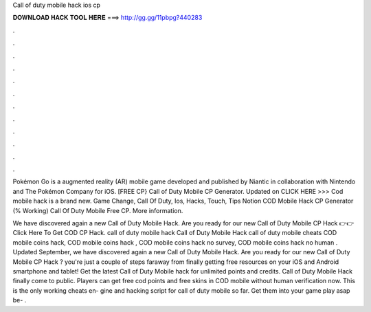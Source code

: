 Call of duty mobile hack ios cp



𝐃𝐎𝐖𝐍𝐋𝐎𝐀𝐃 𝐇𝐀𝐂𝐊 𝐓𝐎𝐎𝐋 𝐇𝐄𝐑𝐄 ===> http://gg.gg/11pbpg?440283



.



.



.



.



.



.



.



.



.



.



.



.

Pokémon Go is a augmented reality (AR) mobile game developed and published by Niantic in collaboration with Nintendo and The Pokémon Company for iOS. [FREE CP} Call of Duty Mobile CP Generator. Updated on CLICK HERE >>> Cod mobile hack is a brand new. Game Change, Call Of Duty, Ios, Hacks, Touch, Tips Notion COD Mobile Hack CP Generator (% Working) Call Of Duty Mobile Free CP. More information.

We have discovered again a new Call of Duty Mobile Hack. Are you ready for our new Call of Duty Mobile CP Hack 👉👉Click Here To Get COD CP Hack. call of duty mobile hack Call of Duty Mobile Hack call of duty mobile cheats COD mobile coins hack, COD mobile coins hack , COD mobile coins hack no survey, COD mobile coins hack no human . Updated September, we have discovered again a new Call of Duty Mobile Hack. Are you ready for our new Call of Duty Mobile CP Hack ? you're just a couple of steps faraway from finally getting free resources on your iOS and Android smartphone and tablet! Get the latest Call of Duty Mobile hack for unlimited points and credits. Call of Duty Mobile Hack finally come to public. Players can get free cod points and free skins in COD mobile without human verification now. This is the only working cheats en- gine and hacking script for call of duty mobile so far. Get them into your game play asap be- .
